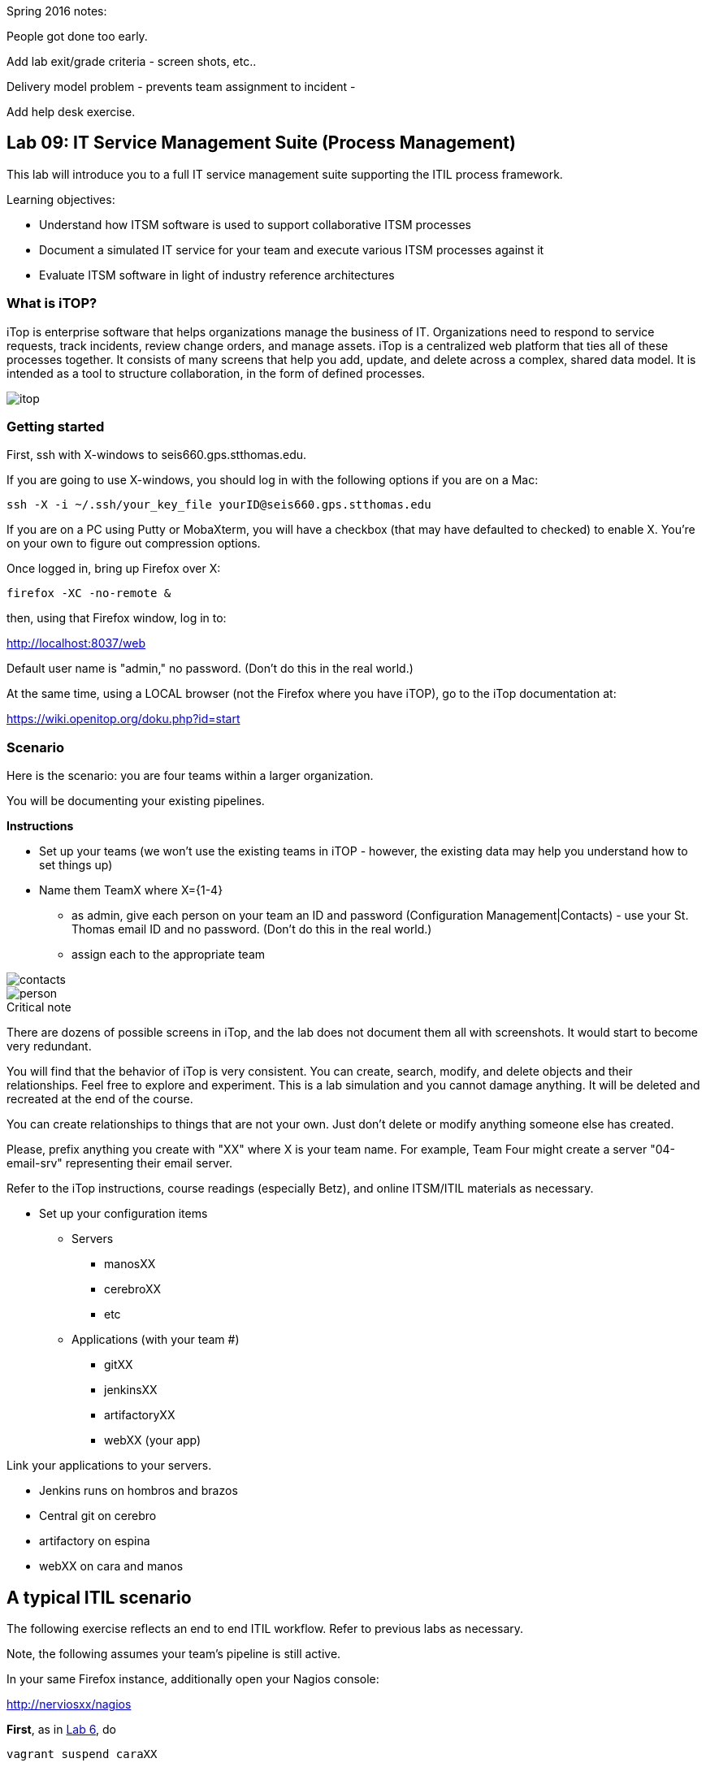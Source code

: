 Spring 2016 notes:

People got done too early.

Add lab exit/grade criteria - screen shots, etc..

Delivery model problem - prevents team assignment to incident -

Add help desk exercise.



== Lab 09: IT Service Management Suite (Process Management)

This lab will introduce you to a full IT service management suite supporting the ITIL process framework.

Learning objectives:

* Understand how ITSM software is used to support collaborative ITSM processes
* Document a simulated IT service for your team and execute various ITSM processes against it
* Evaluate ITSM software in light of industry reference architectures

=== What is iTOP?

iTop is enterprise software that helps organizations manage the business of IT. Organizations need to respond to service requests, track incidents, review change orders, and manage assets. iTop is a centralized web platform that ties all of these processes together. It consists of many screens that help you add, update, and delete across a complex, shared data model. It is intended as a tool to structure collaboration, in the form of defined processes.

image::itop.png[]


=== Getting started

First, ssh with X-windows to seis660.gps.stthomas.edu.

If you are going to use X-windows, you should log in with the following options if you are on a Mac:

    ssh -X -i ~/.ssh/your_key_file yourID@seis660.gps.stthomas.edu

If you are on a PC using Putty or MobaXterm, you will have a checkbox (that may have defaulted to checked) to enable X. You're on your own to figure out compression options.

Once logged in, bring up Firefox over X:

    firefox -XC -no-remote &

then, using that Firefox window, log in to:

http://localhost:8037/web

Default user name is "admin," no password. (Don't do this in the real world.)

At the same time, using a LOCAL browser (not the Firefox where you have iTOP), go to the iTop documentation at:

https://wiki.openitop.org/doku.php?id=start

=== Scenario

Here is the scenario: you are four teams within a larger organization.

You will be documenting your existing pipelines.

**Instructions**

* Set up your teams (we won't use the existing teams in iTOP - however, the existing data may help you understand how to set things up)
* Name them TeamX where X={1-4}
** as admin, give each person on your team an ID and password (Configuration Management|Contacts) - use your St. Thomas email ID and no password. (Don't do this in the real world.)
** assign each to the appropriate team

image::contacts.png[]
image::person.png[]

.Critical note
****
There are dozens of possible screens in iTop, and the lab does not document them all with screenshots. It would start to become very redundant.

You will find that the behavior of iTop is very consistent. You can create, search, modify, and delete objects and their relationships. Feel free to explore and experiment. This is a lab simulation and you cannot damage anything. It will be deleted and recreated at the end of the course.

You can create relationships to things that are not your own. Just don't delete or modify anything someone else has created.

Please, prefix anything you create with "XX" where X is your team name. For example, Team Four might create a server "04-email-srv" representing their email server.

Refer to the iTop instructions, course readings (especially Betz), and online ITSM/ITIL materials as necessary.

****
* Set up your configuration items
** Servers
*** manosXX
*** cerebroXX
*** etc
** Applications (with your team #)
*** gitXX
*** jenkinsXX
*** artifactoryXX
*** webXX (your app)

Link your applications to your servers.

* Jenkins runs on hombros and brazos
* Central git on cerebro
* artifactory on espina
* webXX on cara and manos

== A typical ITIL scenario
The following exercise reflects an end to end ITIL workflow. Refer to previous labs as necessary.

Note, the following assumes your team's pipeline is still active.

In your same Firefox instance, additionally open your Nagios console:

http://nerviosxx/nagios[http://nerviosxx/nagios]

*First*, as in https://github.com/dm-academy/aitm-labs/blob/master/Lab-06/06-tech-lab.adoc[Lab 6], do

 vagrant suspend caraXX

For the sake of the exercise, consider this as a "mistake" on the part of some staff person who did not realize that caraXX was running the production web site.

*Second*, go into iTop and register this as an Incident. Be sure to link the incident to at least one CI. You have three choices:

* Link the incident to caraXX
* Link the incident to the application webXX
* Link it to both

Discuss as a team - which are you going to do? Why? What would IT Service Management philosophy suggest?

*Third,* Decide what you need to do, to restore service.

*Fourth*, create a Change describing this. Relate it to the Incident. Approve the Change.

*Fifth,* perform the action and update the Change accordingly.

*Sixth,* close the Change with documentation as to the results of your activity.

*Seventh* Assume that this is not the first time this has happened. You need it to stop.

* Create a Problem record. Relate it to the Incident.
* What is your plan to prevent critical servers from being suspended?

== Free form activities

Perform the following actions, as many as you have time for:

* Initiate and fulfill a service request for access against one of your services, or another team's.
* Add new, or new kinds, of resources/CIs to your application. (These can be imaginary.)
* Add dependencies on other teams' resources, and see that you are added as a Change approver.
* Be creative!

== ITSM tool and the architecture of IT

Discuss:

image::MasterSystemsArch.png[]

(Betz)

image::IT4ITL2.png[]
(IT4IT)

* What parts of these reference architectures are fulfilled by this tool?

* What do you think of this tool in light of current industry trends to virtualization and faster cycle times?
